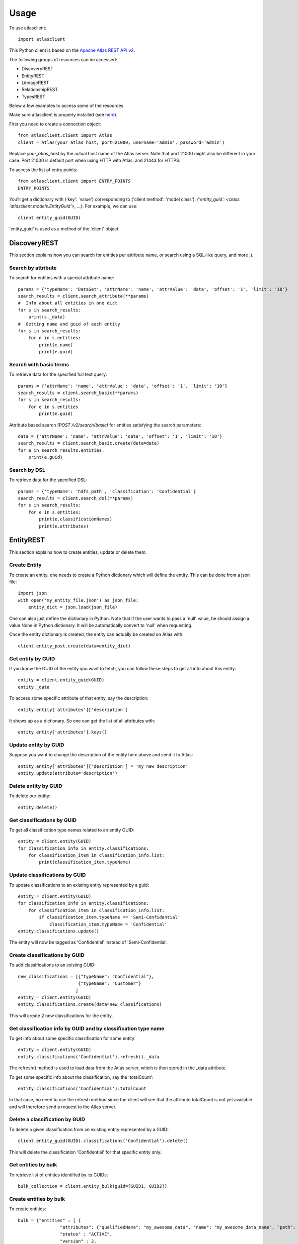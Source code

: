 ========
Usage
========

To use atlasclient::

	import atlasclient


This Python client is based on the `Apache Atlas REST API v2`_. 

.. _Apache Atlas REST API v2: https://atlas.apache.org/api/v2/index.html

The following groups of resources can be accessed: 

- DiscoveryREST
- EntityREST
- LineageREST
- RelationshipREST
- TypesREST

Below a few examples to access some of the resources. 

Make sure atlasclient is properly installed (see `here <installation.html>`__).

First you need to create a connection object:: 

    from atlasclient.client import Atlas
    client = Atlas(your_atlas_host, port=21000, username='admin', password='admin')

Replace `your_atlas_host` by the actual host name of the Atlas server. Note that port 21000 might also be different in your case. Port 21000 is default port when using HTTP with Atlas, and 21443 for HTTPS. 

To access the list of entry points::

    from atlasclient.client import ENTRY_POINTS
    ENTRY_POINTS

You'll get a dictionary with ('key': 'value') corresponding to ('client method': 'model class'): `{'entity_guid': <class 'atlasclient.models.EntityGuid'>, ...}`. 
For example, we can use::

    client.entity_guid(GUID)

'entity_guid' is used as a method of the 'client' object.


DiscoveryREST
-------------

This section explains how you can search for entities per attribute name, or search using a SQL-like query, and more ;). 


Search by attribute
~~~~~~~~~~~~~~~~~~~

To search for entities with a special attribute name::

    params = {'typeName': 'DataSet', 'attrName': 'name', 'attrValue': 'data', 'offset': '1', 'limit': '10'}
    search_results = client.search_attribute(**params) 
    #  Info about all entities in one dict
    for s in search_results:
        print(s._data)
    #  Getting name and guid of each entity 
    for s in search_results:
        for e in s.entities:
            print(e.name)
            print(e.guid)


Search with basic terms
~~~~~~~~~~~~~~~~~~~~~~~

To retrieve data for the specified full text query:: 

    params = {'attrName': 'name', 'attrValue': 'data', 'offset': '1', 'limit': '10'} 
    search_results = client.search_basic(**params)
    for s in search_results:
        for e in s.entities
            print(e.guid)

Attribute based search `(POST /v2/search/basic)` for entities satisfying the search parameters::

    data = {'attrName': 'name', 'attrValue': 'data', 'offset': '1', 'limit': '10'}
    search_results = client.search_basic.create(data=data)
    for e in search_results.entities:
        print(e.guid)


Search by DSL
~~~~~~~~~~~~~

To retrieve data for the specified DSL::

    params = {'typeName': 'hdfs_path', 'classification': 'Confidential'}
    search_results = client.search_dsl(**params)
    for s in search_results:
        for e in s.entities:
            print(e.classificationNames)
            print(e.attributes)


EntityREST
----------

This section explains how to create entities, update or delete them.  

Create Entity
~~~~~~~~~~~~~

To create an entity, one needs to create a Python dictionary which will define the entity. 
This can be done from a json file::
    
    import json 
    with open('my_entity_file.json') as json_file:
        entity_dict = json.load(json_file)

One can also just define the dictionary in Python. Note that if the user wants to pass a 'null' value, he should assign a value None in Python dictionary. It will be automatically convert to 'null' when requesting. 

Once the entity dictionary is created, the entity can actually be created on Atlas with::

    client.entity_post.create(data=entity_dict)


Get entity by GUID
~~~~~~~~~~~~~~~~~~

If you know the GUID of the entity you want to fetch, you can follow these steps to get all info about this entity::
    
    entity = client.entity_guid(GUID)
    entity._data

To access some specific attribute of that entity, say the description::

    entity.entity['attributes']['description']

It shows up as a dictionary. So one can get the list of all attributes with::

    entity.entity['attributes'].keys()


Update entity by GUID
~~~~~~~~~~~~~~~~~~~~~

Suppose you want to change the description of the entity here above and send it to Atlas::

    entity.entity['attributes']['description'] = 'my new description'
    entity.update(attribute='description')


Delete entity by GUID
~~~~~~~~~~~~~~~~~~~~~

To delete our entity::

    entity.delete()


Get classifications by GUID
~~~~~~~~~~~~~~~~~~~~~~~~~~~

To get all classification type names related to an entity GUID::

     entity = client.entity(GUID)
     for classification_info in entity.classifications:
         for classification_item in classification_info.list:
             print(classification_item.typeName)


Update classifications by GUID
~~~~~~~~~~~~~~~~~~~~~~~~~~~~~~

To update classifications to an existing entity represented by a guid::

     entity = client.entity(GUID)
     for classification_info in entity.classifications:
         for classification_item in classification_info.list:
             if classification_item.typeName == 'Semi-Confidential'
                 classification_item.typeName = 'Confidential'
     entity.classifications.update()

The entity will now be tagged as 'Confidential' instead of 'Semi-Confidential'. 

     
Create classifications by GUID
~~~~~~~~~~~~~~~~~~~~~~~~~~~~~~

To add classifications to an existing GUID:: 

   new_classifications = [{"typeName": "Confidential"},
	                  {"typeName": "Customer"}
                         ]
   entity = client.entity(GUID)
   entity.classifications.create(data=new_classifications)
 
This will create 2 new classifications for the entity.

Get classification info by GUID and by classification type name
~~~~~~~~~~~~~~~~~~~~~~~~~~~~~~~~~~~~~~~~~~~~~~~~~~~~~~~~~~~~~~~

To get info about some specific classification for some entity::

    
     entity = client.entity(GUID)
     entity.classifications('Confidential').refresh()._data

The refresh() method is used to load data from the Atlas server, which is then stored in the _data attribute. 

To get some specific info about the classification, say the 'totalCount'::

    entity.classifications('Confidential').totalCount

In that case, no need to use the refresh method since the client will see that the attribute totalCount is not yet available and will therefore send a request to the Atlas server.


Delete a classification by GUID
~~~~~~~~~~~~~~~~~~~~~~~~~~~~~~~

To delete a given classification from an existing entity represented by a GUID::

    client.entity_guid(GUID).classifications('Confidential').delete()

This will delete the classification 'Confidential' for that specific entity only.
 

Get entities by bulk
~~~~~~~~~~~~~~~~~~~~

To retrieve list of entities identified by its GUIDs::

    bulk_collection = client.entity_bulk(guid=[GUID1, GUID2])


Create entities by bulk
~~~~~~~~~~~~~~~~~~~~~~~

To create entities:: 

    bulk = {"entities" : [ {
		    "attributes": {"qualifiedName": "my_awesome_data", "name": "my_awesome_data_name", "path": "/my-awesome-path"},
		    "status" : "ACTIVE",
		    "version" : 3,
		    "classifications" : [ {"typeName" : "Customer"}, {"typeName" : "Confidential"}],
		    "typeName" : "hdfs_path"}],
             "referredEntities": {}
            }
    client.entity_bulk.create(data=bulk)

This will create an hdfs_path entity with 2 classifications.
Note that you can pass a list of entities (not limited to 1). 


Delete multiple entities
~~~~~~~~~~~~~~~~~~~~~~~~

To delete a list of entities::

    client.entity_bulk.delete(guid=[GUID1, GUID2])


Associate a tag to multiple entities
~~~~~~~~~~~~~~~~~~~~~~~~~~~~~~~~~~~~

To associate a tag to multiple entities::

    entity_bulk_tag = {"classification": {"typeName": "Confidential"},
	               "entityGuids": [GUID1, GUID2]}
    client.entity_bulk_classification.create(data=entity_bulk_tag) 

This will create the tag 'Confidential' both GUIDs.


Get entity by unique attribute
~~~~~~~~~~~~~~~~~~~~~~~~~~~~~~

To fetch an entity given its type and unique attribute::

    entity = client.entity_unique_attribute('hdfs_path', qualifiedName='/my/awesome/path')


Update entity for subset of attributes
~~~~~~~~~~~~~~~~~~~~~~~~~~~~~~~~~~~~~~

 To update a subset of attributes on an entity which is identified by its type and unique attribute::

    ####  TO BE IMPLEMENTED ####


To delete an entity by unique attribute
~~~~~~~~~~~~~~~~~~~~~~~~~~~~~~~~~~~~~~~

To delete an entity identified by its type and unique attributes::

    entity = client.entity_unique_attribute('hdfs_path', qualifiedName='/my/awesome/path')
    entity.delete()


LineageREST
-----------

Get lineage by GUID
~~~~~~~~~~~~~~~~~~~

To get lineage info about entity identified by GUID::

    lineage = client.lineage_guid(GUID)
    print(lineage.relations)
    print(lineage.lineageDirection)


RelationshipREST
----------------

TO BE DONE...

TypesREST
---------

Get typeDefs
~~~~~~~~~~~~

Typedefs can be seen as a collection of type definitions in Atlas and can accessed with::

    client.typedefs

This only creates an object is not actually requesting the Atlas server. 
Suppose we want to access all elements of type 'enumDefs':: 

    for t in client.typedefs:
        for e in t.enumDefs:
            for el in e.elementDefs:
                print(el.value)

We can access the classification types in a similar way::

    for t in client.typedefs:
        for classification_type in t.classificationDefs:
            print(classification_type.description)

Idem for entityDefs and structDefs. 


Delete typeDefs
~~~~~~~~~~~~~~~

To delete typedefs::

    client.typedefs.delete(data=typedef_dict)

Where `typedef_dict` is the body to pass. 
Here is an example as illustration::

   typedef_dict = {
   "enumDefs":[],
   "structDefs":[],
   "classificationDefs":[],
   "entityDefs":[
      {
         "superTypes":[
           "DataSet"
         ],
         "name":"test_entity_7",
         "description":"test_entity_7",
         "createdBy": "admin",
         "updatedBy": "admin",
         "attributeDefs":[
            {
               "name":"test_7_1",
               "isOptional": True,
               "isUnique": False,
               "isIndexable": False,
               "typeName":"string",
               "valuesMaxCount":1,
               "cardinality":"SINGLE",
               "valuesMinCount":0
            },
           {
               "name":"test_7_2",
               "isOptional": True,
               "isUnique": False,
               "isIndexable": False,
               "typeName":"string",
               "valuesMaxCount":1,
               "cardinality":"SINGLE",
               "valuesMinCount":0
            }
         ]
         
      }
   ]
   } 

Create typeDefs
~~~~~~~~~~~~~~~

To create typedefs::

    client.typedefs.create(data=typedef_dict)

An example for `typedef_dict` is given at the subsection above. 

Update typeDefs
~~~~~~~~~~~~~~~

To update typedefs::

    client.typedefs.update(data=typedef_dict)

An example for `typedef_dict` is given at the subsection above. 


Get typeDefs headers
~~~~~~~~~~~~~~~~~~~~

To get typedefs headers::

    for header in client.typedefs_headers:
        print(header.name)
        print(header.category)


Get classificationDefs by GUID 
~~~~~~~~~~~~~~~~~~~~~~~~~~~~~~

To get classificationdefs by GUID::

    class_defs = client.classificationdef_guid(CLASSIFICATION_GUID)
    class_defs.name
    class_defs._data


Get classificationDefs by name 
~~~~~~~~~~~~~~~~~~~~~~~~~~~~~~

To get classificationdefs by name::
    
    CLASSIFICATION_NAME = 'Confidential'
    class_defs = client.classificationdef_name(CLASSIFICATION_NAME)
    class_defs.description


Get entityDefs by GUID 
~~~~~~~~~~~~~~~~~~~~~~

To get entitydefs by GUID::
    
    entity_defs = client.entitydef_guid(ENTITY_GUID)
    entity_defs.description
    

Get entityDefs by name 
~~~~~~~~~~~~~~~~~~~~~~

To get entitydefs by name::

    ENTITY_NAME = 'hdfs_path'
    entity_defs = client.entitydef_name(ENTITY_NAME)
    entity_defs.description


Get enumDefs by GUID 
~~~~~~~~~~~~~~~~~~~~


To get enumdefs by GUID::

    enum_defs = client.enumdef_guid(ENUM_GUID)
    enum_defs.elementDefs


Get enumDefs by name 
~~~~~~~~~~~~~~~~~~~~

To get enumdefs by name::

    ENUM_NAME = 'file_action'
    enum_defs = client.enumdef_name(ENUM_NAME)
    enum_defs.elementDefs


Get relationshipDefs by GUID 
~~~~~~~~~~~~~~~~~~~~~~~~~~~~

To get relationshipdefs by GUID::

    relationship_defs = client.relationshipdef_guid(RELATIONSHIP_GUID)
    relationship_defs._data


Get relationshipDefs by name 
~~~~~~~~~~~~~~~~~~~~~~~~~~~~

To get relationshipdefs by name::

    relationship_defs = client.relationshipdef_guid(RELATIONSHIP_NAME)
    relationship_defs._data


Get structDefs by GUID 
~~~~~~~~~~~~~~~~~~~~~~

To get structdefs by GUID::

    struct_defs = client.structdef_guid(STRUCT_GUID)
    struct_defs._data

Get structDefs by name 
~~~~~~~~~~~~~~~~~~~~~~

To get structdefs by name::

    struct_defs = client.structdef_guid(STRUCT_NAME)
    struct_defs._data


Get typeDefs by GUID 
~~~~~~~~~~~~~~~~~~~~

To get typedefs by GUID::

    type_defs = client.typedef_guid(TYPE_GUID)
    type_defs._data


Get typeDefs by name 
~~~~~~~~~~~~~~~~~~~~

To get typedefs by name::

    type_defs = client.typedef_guid(TYPE_NAME)
    type_defs._data

